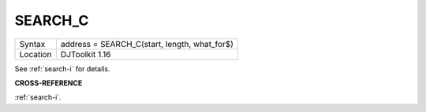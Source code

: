 ..  _search-c:

SEARCH\_C
=========

+----------+-------------------------------------------------------------------+
| Syntax   | address = SEARCH\_C(start, length, what_for$)                     |
+----------+-------------------------------------------------------------------+
| Location | DJToolkit 1.16                                                    |
+----------+-------------------------------------------------------------------+

See :ref:`search-i` for details.

**CROSS-REFERENCE**

:ref:`search-i`.


